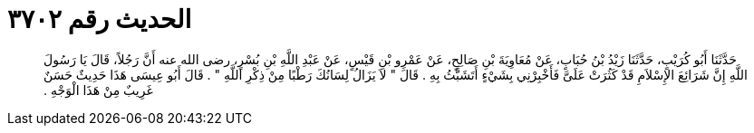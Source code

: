 
= الحديث رقم ٣٧٠٢

[quote.hadith]
حَدَّثَنَا أَبُو كُرَيْبٍ، حَدَّثَنَا زَيْدُ بْنُ حُبَابٍ، عَنْ مُعَاوِيَةَ بْنِ صَالِحٍ، عَنْ عَمْرِو بْنِ قَيْسٍ، عَنْ عَبْدِ اللَّهِ بْنِ بُسْرٍ، رضى الله عنه أَنَّ رَجُلاً، قَالَ يَا رَسُولَ اللَّهِ إِنَّ شَرَائِعَ الإِسْلاَمِ قَدْ كَثُرَتْ عَلَىَّ فَأَخْبِرْنِي بِشَيْءٍ أَتَشَبَّثُ بِهِ ‏.‏ قَالَ ‏"‏ لاَ يَزَالُ لِسَانُكَ رَطْبًا مِنْ ذِكْرِ اللَّهِ ‏"‏ ‏.‏ قَالَ أَبُو عِيسَى هَذَا حَدِيثٌ حَسَنٌ غَرِيبٌ مِنْ هَذَا الْوَجْهِ ‏.‏